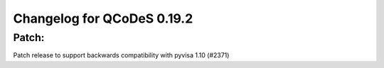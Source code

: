 Changelog for QCoDeS 0.19.2
===========================

Patch:
______

Patch release to support backwards compatibility with pyvisa 1.10 (#2371)
